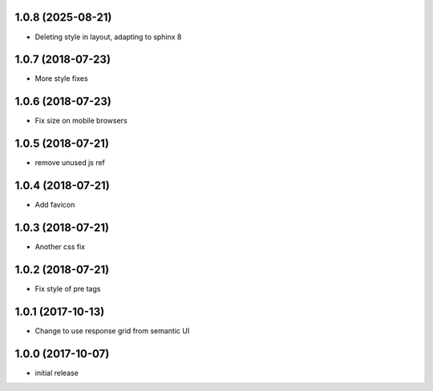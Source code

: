 1.0.8 (2025-08-21)
------------------

- Deleting style in layout, adapting to sphinx 8


1.0.7 (2018-07-23)
------------------

- More style fixes


1.0.6 (2018-07-23)
------------------

- Fix size on mobile browsers


1.0.5 (2018-07-21)
------------------

- remove unused js ref


1.0.4 (2018-07-21)
------------------

- Add favicon


1.0.3 (2018-07-21)
------------------

- Another css fix


1.0.2 (2018-07-21)
------------------

- Fix style of pre tags


1.0.1 (2017-10-13)
------------------

- Change to use response grid from semantic UI


1.0.0 (2017-10-07)
------------------

- initial release
